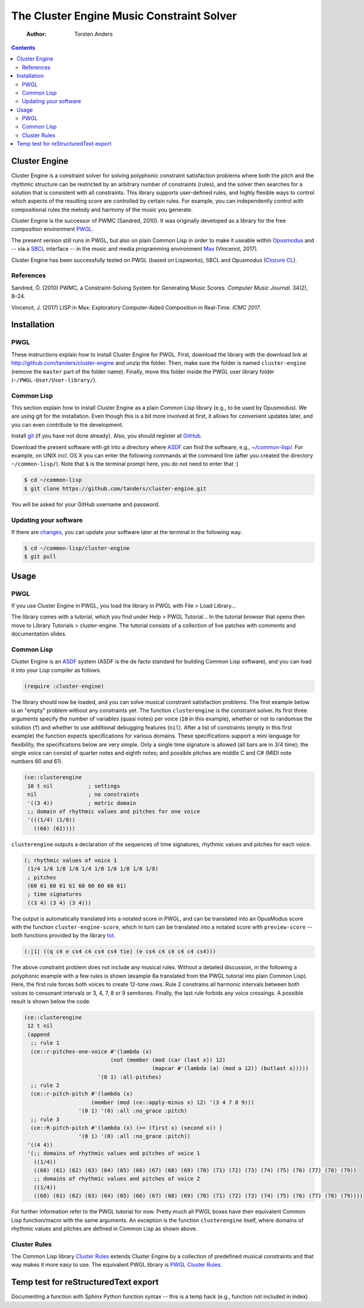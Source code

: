 ==========================================
The Cluster Engine Music Constraint Solver
==========================================

    :Author: Torsten Anders

.. contents::



Cluster Engine
--------------

Cluster Engine is a constraint solver for solving polyphonic constraint satisfaction problems where both the pitch and the rhythmic structure can be restricted by an arbitrary number of constraints (rules), and the solver then searches for a solution that is consistent with all constraints. This library supports user-defined rules, and highly flexible ways to control which aspects of the resulting score are controlled by certain rules. For example, you can independently control with compositional rules the melody and harmony of the music you generate. 

Cluster Engine is the successor of PWMC (Sandred, 2010). It was originally developed as a library for the free composition environment `PWGL <http://www2.siba.fi/pwgl>`_. 

The present version still runs in PWGL, but also on plain Common Lisp in order to make it useable within `Opusmodus <http://opusmodus.com>`_ and -- via a `SBCL <http://www.sbcl.org>`_ interface -- in the music and media programming environment `Max <https://cycling74.com/products/max>`_ (Vincenot, 2017).

Cluster Engine has been successfully tested on PWGL (based on Lispworks), SBCL and Opusmodus (`Clozure CL <http://ccl.clozure.com>`_).

References
~~~~~~~~~~

Sandred, Ö. (2010) PWMC, a Constraint-Solving System for Generating Music Scores. *Computer Music Journal*. 34(2), 8–24.

Vincenot, J. (2017) LISP in Max: Exploratory Computer-Aided Composition in Real-Time. *ICMC 2017*.  

Installation
------------

PWGL
~~~~

These instructions explain how to install Cluster Engine for PWGL. First, download the library with the download link at `http://github.com/tanders/cluster-engine <http://github.com/tanders/cluster-engine>`_ and unzip the folder. Then, make sure the folder is named ``cluster-engine`` (remove the ``master`` part of the folder name). Finally, move this folder inside the PWGL user library folder (``~/PWGL-User/User-library/``). 

Common Lisp
~~~~~~~~~~~

This section explain how to install Cluster Engine as a plain Common Lisp library (e.g., to be used by Opusmodus). We are using git for the installation. Even though this is a bit more involved at first, it allows for convenient updates later, and you can even contribute to the development. 

Install `git <https://git-scm.com>`_ (if you have not done already). Also, you should register at `GitHub <https://github.com>`_.

Download the present software with git into a directory where `ASDF <https://common-lisp.net/project/asdf/>`_ can find the software, e.g., `~/common-lisp/ <https://common-lisp.net/project/asdf/asdf/Quick-start-summary.html#Quick-start-summary>`_. For example, on UNIX incl. OS X you can enter the following commands at the command line (after you created the directory ``~/common-lisp/``). Note that ``$`` is the terminal prompt here, you do not need to enter that :)

.. code:: bash

    $ cd ~/common-lisp
    $ git clone https://github.com/tanders/cluster-engine.git

You will be asked for your GitHub username and password.

Updating your software
~~~~~~~~~~~~~~~~~~~~~~

If there are `changes <https://github.com/tanders/cluster-engine/commits/master>`_, you can update your software later at the terminal in the following way.

.. code:: bash

    $ cd ~/common-lisp/cluster-engine
    $ git pull

Usage
-----

PWGL
~~~~

If you use Cluster Engine in PWGL, you load the library in PWGL with File > Load Library...

The library comes with a tutorial, which you find under Help > PWGL Tutorial... In the tutorial browser that opens then move to Library Tutorials > cluster-engine. The tutorial consists of a collection of live patches with comments and documentation slides. 

Common Lisp
~~~~~~~~~~~

Cluster Engine is an `ASDF <https://common-lisp.net/project/asdf/>`_ system (ASDF is the de facto standard for building Common Lisp software), and you can load it into your Lisp compiler as follows.

.. code:: common-lisp

    (require :cluster-engine)

The library should now be loaded, and you can solve musical constraint satisfaction problems. The first example below is an "empty" problem without any constraints yet. The function ``clusterengine`` is the constraint solver. Its first three arguments specify the number of variables (quasi notes) per voice (``10`` in this example), whether or not to randomise the solution (``T``) and whether to use additional debugging features (``nil``).  After a list of constraints (empty in this first example) the function expects specifications for various domains. These specifications support a mini language for flexibility, the specifications below are very simple. Only a single time signature is allowed (all bars are in 3/4 time); the single voice can consist of quarter notes and eighth notes; and possible pitches are middle C and C# (MIDI note numbers 60 and 61).  

.. code:: common-lisp

    (ce::clusterengine 
     10 t nil           ; settings
     nil                ; no constraints
     '((3 4))           ; metric domain
     ;; domain of rhythmic values and pitches for one voice
     '(((1/4) (1/8))   
       ((60) (61))))

``clusterengine`` outputs a declaration of the sequences of time signatures, rhythmic values and pitches for each voice. 

.. code:: common-lisp

    (; rhythmic values of voice 1
     (1/4 1/8 1/8 1/8 1/4 1/8 1/8 1/8 1/8 1/8)
     ; pitches
     (60 61 60 61 61 60 60 60 60 61)
     ; time signatures
     ((3 4) (3 4) (3 4)))

The output is automatically translated into a notated score in PWGL, and can be translated into an OpusModus score with the function ``cluster-engine-score``, which in turn can be translated into a notated score with ``preview-score`` -- both functions provided by the library `tot <https://github.com/tanders/tot>`_.

.. code:: common-lisp

    (:|1| ((q c4 e cs4 c4 cs4 cs4 tie) (e cs4 c4 c4 c4 c4 cs4)))

The above constraint problem does not include any musical rules. Without a detailed discussion, in the following a polyphonic example with a few rules is shown (example 8a translated from the PWGL tutorial into plain Common Lisp). Here, the first rule forces both voices to create 12-tone rows. Rule 2 constrains all harmonic intervals between both voices to consonant intervals or 3, 4, 7, 8 or 9 semitones. Finally, the last rule forbids any voice crossings. A possible result is shown below the code.

.. code:: common-lisp

    (ce::clusterengine 
     12 t nil 
     (append 
      ;; rule 1
      (ce::r-pitches-one-voice #'(lambda (x) 
    			       (not (member (mod (car (last x)) 12)
    					    (mapcar #'(lambda (a) (mod a 12)) (butlast x)))))
    			   '(0 1) :all-pitches)
      ;; rule 2
      (ce::r-pitch-pitch #'(lambda (x) 
    			 (member (mod (ce::apply-minus x) 12) '(3 4 7 8 9)))
    		     '(0 1) '(0) :all :no_grace :pitch)
      ;; rule 3
      (ce::R-pitch-pitch #'(lambda (x) (>= (first x) (second x)) )
    		     '(0 1) '(0) :all :no_grace :pitch)) 
     '((4 4)) 
     '(;; domains of rhythmic values and pitches of voice 1
       ((1/4)) 
       ((60) (61) (62) (63) (64) (65) (66) (67) (68) (69) (70) (71) (72) (73) (74) (75) (76) (77) (78) (79))
       ;; domains of rhythmic values and pitches of voice 2
       ((1/4)) 
       ((60) (61) (62) (63) (64) (65) (66) (67) (68) (69) (70) (71) (72) (73) (74) (75) (76) (77) (78) (79))))

.. image:: doc/polyphonic-solution.jpg


For further information refer to the PWGL tutorial for now. Pretty much all PWGL boxes have their equivalent Common Lisp function/macro with the same arguments. An exception is the function ``clusterengine`` itself, where domains of rhythmic values and pitches are defined in Common Lisp as shown above. 

Cluster Rules
~~~~~~~~~~~~~

The Common Lisp library `Cluster Rules <https://github.com/tanders/cluster-rules>`_ extends Cluster Engine by a collection of predefined musical constraints and that way makes it more easy to use. The equivalent PWGL library is `PWGL Cluster Rules <https://github.com/tanders/pwgl-cluster-rules>`_. 

Temp test for reStructuredText export
-------------------------------------

Documenting a function with Sphinx Python function syntax -- this is a temp hack (e.g., function not included in index) 

.. function:: (clusterengine no-of-variables rnd? debug? rules metric-domain list-of-domains)

    Here goes the function documentation.

    :param int NO-OF-VARIABLES: Here goes the arg doc
    :param bool RND?: Here goes the arg doc
    :param bool DEBUG?: Here goes the arg doc
